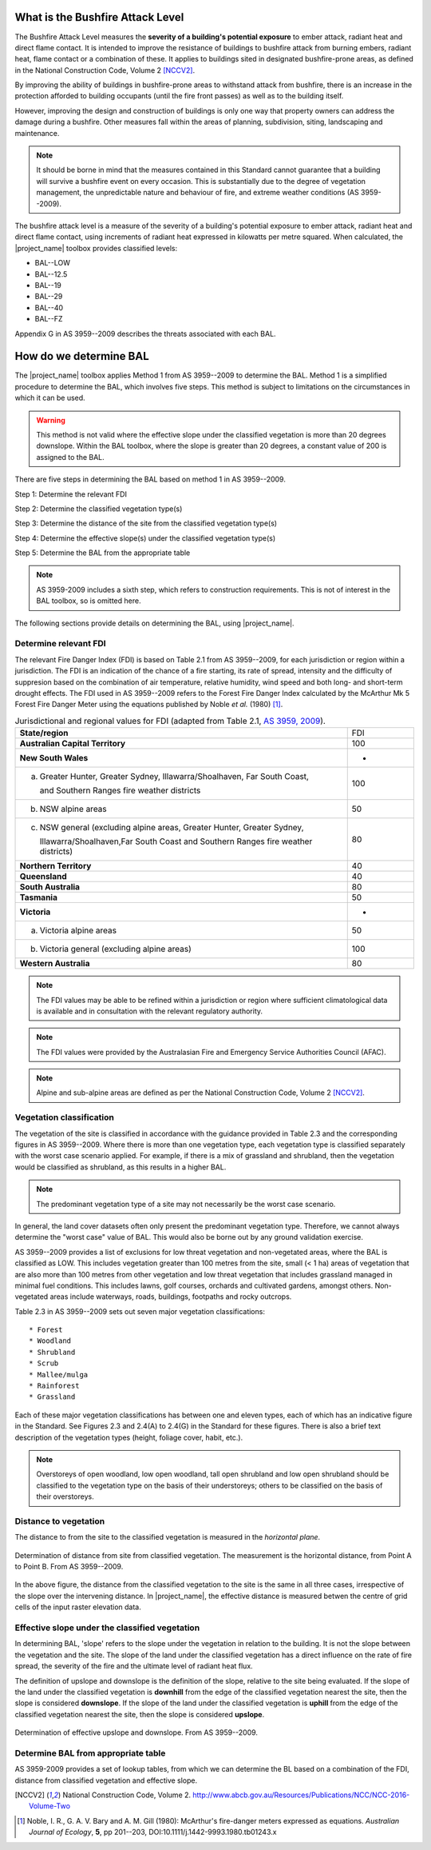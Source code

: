 .. whatisbal:

What is the Bushfire Attack Level
=================================

The Bushfire Attack Level measures the **severity of a building's
potential exposure** to ember attack, radiant heat and direct flame
contact. It is intended to improve the resistance of buildings to
bushfire attack from burning embers, radiant heat, flame contact or a
combination of these. It applies to buildings sited in designated
bushfire-prone areas, as defined in the National Construction Code, Volume 2
[NCCV2]_.

By improving the ability of buildings in bushfire-prone areas to
withstand attack from bushfire, there is an increase in the protection
afforded to building occupants (until the fire front passes) as well
as to the building itself.

However, improving the design and construction of buildings is only
one way that property owners can address the damage during a
bushfire. Other measures fall within the areas of planning,
subdivision, siting, landscaping and maintenance.

.. note:: It should be borne in mind that the measures contained in
          this Standard cannot guarantee that a building will survive
          a bushfire event on every occasion. This is substantially
          due to the degree of vegetation management, the
          unpredictable nature and behaviour of fire, and extreme
          weather conditions (AS 3959--2009). 

The bushfire attack level is a measure of the severity of a building's
potential exposure to ember attack, radiant heat and direct flame
contact, using increments of radiant heat expressed in kilowatts per
metre squared. When calculated, the |project_name| toolbox provides
classified levels:

* BAL--LOW
* BAL--12.5
* BAL--19
* BAL--29
* BAL--40
* BAL--FZ

Appendix G in AS 3959--2009 describes the threats associated with each BAL.

.. determinebal:

How do we determine BAL
=======================

The |project_name| toolbox applies Method 1 from AS 3959--2009 to
determine the BAL. Method 1 is a simplified procedure to determine the
BAL, which involves five steps. This method is subject to limitations
on the circumstances in which it can be used.

.. warning:: This method is not valid where the effective slope under
             the classified vegetation is more than 20 degrees
             downslope. Within the BAL toolbox, where the slope is
             greater than 20 degrees, a constant value of 200 is
             assigned to the BAL.

There are five steps in determining the BAL based on method 1 in AS 3959--2009. 

Step 1: Determine the relevant FDI

Step 2: Determine the classified vegetation type(s)

Step 3: Determine the distance of the site from the classified
vegetation type(s)

Step 4: Determine the effective slope(s) under the classified
vegetation type(s)

Step 5: Determine the BAL from the appropriate table

.. note:: AS 3959-2009 includes a sixth step, which refers to
          construction requirements. This is not of interest in the
          BAL toolbox, so is omitted here.

The following sections provide details on determining the BAL, using
|project_name|.

Determine relevant FDI
----------------------

The relevant Fire Danger Index (FDI) is based on Table 2.1 from AS
3959--2009, for each jurisdiction or region within a jurisdiction. The
FDI is an indication of the chance of a fire starting, its rate of
spread, intensity and the difficulty of suppresion based on the
combination of air temperature, relative humidity, wind speed and both
long- and short-term drought effects. The FDI used in AS 3959--2009
refers to the Forest Fire Danger Index calculated by the McArthur Mk 5
Forest Fire Danger Meter using the equations published by Noble *et
al.* (1980) [1]_.

.. table:: Jurisdictional and regional values for FDI (adapted from
           Table 2.1, `AS 3959, 2009 
           <https://www.saiglobal.com/online/Script/Details.asp?DocN=AS819920597136>`_).
   :widths: 50, 10

   +----------------------------------------------------+---------+
   | **State/region**                                   |   FDI   |
   +----------------------------------------------------+---------+
   | **Australian Capital Territory**                   |   100   |
   +----------------------------------------------------+---------+
   | **New South Wales**                                |    -    |
   +----------------------------------------------------+---------+
   | (a) Greater Hunter, Greater Sydney,                |         |
   |     Illawarra/Shoalhaven, Far South Coast,         |   100   |
   |                                                    |         |
   |     and Southern Ranges fire weather districts     |         |
   +----------------------------------------------------+---------+
   | (b) NSW alpine areas                               |   50    |
   +----------------------------------------------------+---------+
   | (c) NSW general (excluding alpine areas, Greater   |         |
   |     Hunter, Greater Sydney,                        |         |
   |                                                    |   80    |
   |     Illawarra/Shoalhaven,Far South Coast and       |         |
   |     Southern Ranges fire weather districts)        |         |
   +----------------------------------------------------+---------+
   | **Northern Territory**                             |   40    |
   +----------------------------------------------------+---------+
   | **Queensland**                                     |   40    |
   +----------------------------------------------------+---------+
   | **South Australia**                                |   80    |
   +----------------------------------------------------+---------+
   | **Tasmania**                                       |   50    |
   +----------------------------------------------------+---------+
   | **Victoria**                                       |    -    |
   +----------------------------------------------------+---------+
   | (a) Victoria alpine areas                          |   50    |
   +----------------------------------------------------+---------+
   | (b) Victoria general (excluding alpine areas)      |   100   |
   +----------------------------------------------------+---------+
   | **Western Australia**                              |   80    |
   +----------------------------------------------------+---------+ 

.. note:: The FDI values may be able to be refined within a
          jurisdiction or region where sufficient climatological data
          is available and in consultation with the relevant
          regulatory authority.

.. note:: The FDI values were provided by the Australasian Fire and
          Emergency Service Authorities Council (AFAC).

.. note:: Alpine and sub-alpine areas are defined as per the National
          Construction Code, Volume 2 [NCCV2]_.



Vegetation classification
-------------------------

The vegetation of the site is classified in accordance with the
guidance provided in Table 2.3 and the corresponding figures in AS
3959--2009. Where there is more than one vegetation type, each
vegetation type is classified separately with the worst case scenario
applied. For example, if there is a mix of grassland and shrubland,
then the vegetation would be classified as shrubland, as this results
in a higher BAL. 

.. note:: The predominant vegetation type of a site may not
          necessarily be the worst case scenario.

In general, the land cover datasets often only present the predominant
vegetation type. Therefore, we cannot always determine the "worst
case" value of BAL. This would also be borne out by any ground
validation exercise.

AS 3959--2009 provides a list of exclusions for low threat vegetation
and non-vegetated areas, where the BAL is classified as LOW. This
includes vegetation greater than 100 metres from the site, small (< 1
ha) areas of vegetation that are also more than 100 metres from other
vegetation and low threat vegetation that includes grassland managed
in minimal fuel conditions. This includes lawns, golf courses,
orchards and cultivated gardens, amongst others. Non-vegetated areas
include waterways, roads, buildings, footpaths and rocky outcrops.

Table 2.3 in AS 3959--2009 sets out seven major vegetation
classifications::
  
* Forest
* Woodland
* Shrubland
* Scrub
* Mallee/mulga
* Rainforest
* Grassland

Each of these major vegetation classifications has between one and
eleven types, each of which has an indicative figure in the
Standard. See Figures 2.3 and 2.4(A) to 2.4(G) in the Standard for
these figures. There is also a brief text description of the
vegetation types (height, foliage cover, habit, etc.).

.. note:: Overstoreys of open woodland, low open woodland, tall open
          shrubland and low open shrubland should be classified to the
          vegetation type on the basis of their understoreys; others
          to be classified on the basis of their overstoreys.

Distance to vegetation
----------------------

The distance to from the site to the classified vegetation is measured
in the *horizontal plane*.

.. figure:: /docs/images/001_bal_vegetation_distance.png
   :align: center
   :width: 300 pt
 
   Determination of distance from site from classified vegetation. The
   measurement is the horizontal distance, from Point A to
   Point B. From AS 3959--2009.

In the above figure, the distance from the classified vegetation to
the site is the same in all three cases, irrespective of the slope
over the intervening distance. In |project_name|, the effective
distance is measured betwen the centre of grid cells of the input
raster elevation data. 

Effective slope under the classified vegetation
-----------------------------------------------

In determining BAL, 'slope' refers to the slope under the vegetation
in relation to the building. It is not the slope between the
vegetation and the site. The slope of the land under the classified
vegetation has a direct influence on the rate of fire spread, the
severity of the fire and the ultimate level of radiant heat flux.

The definition of upslope and downslope is the definition of the
slope, relative to the site being evaluated. If the slope of the land
under the classified vegetation is **downhill** from the edge of the
classified vegetation nearest the site, then the slope is considered
**downslope**. If the slope of the land under the classified
vegetation is **uphill** from the edge of the classified vegetation
nearest the site, then the slope is considered **upslope**.

.. figure:: /docs/images/001_bal_effective_slope.png
   :align: center
   :width: 300 pt

   Determination of effective upslope and downslope. From AS
   3959--2009.

Determine BAL from appropriate table
------------------------------------

AS 3959-2009 provides a set of lookup tables, from which we can
determine the BL based on a combination of the FDI, distance from
classified vegetation and effective slope.




.. [NCCV2] National Construction Code,
           Volume 2. http://www.abcb.gov.au/Resources/Publications/NCC/NCC-2016-Volume-Two
.. [1] Noble, I. R., G. A. V. Bary and A. M. Gill (1980): McArthur's
       fire-danger meters expressed as equations. *Australian Journal
       of Ecology*, **5**, pp 201--203,
       DOI:10.1111/j.1442-9993.1980.tb01243.x
